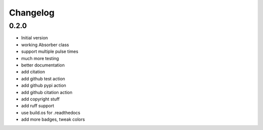 Changelog
=========

0.2.0
-----
* Initial version
* working Absorber class
* support multiple pulse times
* much more testing
* better documentation
* add citation
* add github test action
* add github pypi action
* add github citation action
* add copyright stuff
* add ruff support
* use build.os for .readthedocs
* add more badges, tweak colors
